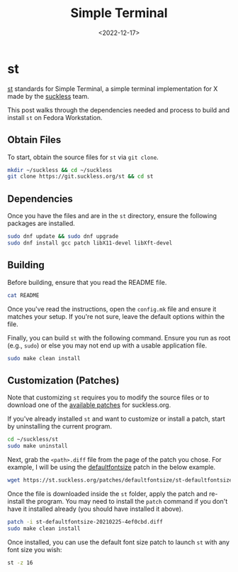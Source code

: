 #+date: <2022-12-17>
#+title: Simple Terminal
#+description: 


* st

[[https://st.suckless.org][st]] standards for Simple Terminal, a simple
terminal implementation for X made by the
[[https://suckless.org][suckless]] team.

This post walks through the dependencies needed and process to build and
install =st= on Fedora Workstation.

** Obtain Files

To start, obtain the source files for =st= via =git clone=.

#+begin_src sh
mkdir ~/suckless && cd ~/suckless
git clone https://git.suckless.org/st && cd st
#+end_src

** Dependencies

Once you have the files and are in the =st= directory, ensure the
following packages are installed.

#+begin_src sh
sudo dnf update && sudo dnf upgrade
sudo dnf install gcc patch libX11-devel libXft-devel
#+end_src

** Building

Before building, ensure that you read the README file.

#+begin_src sh
cat README
#+end_src

Once you've read the instructions, open the =config.mk= file and ensure
it matches your setup. If you're not sure, leave the default options
within the file.

Finally, you can build =st= with the following command. Ensure you run
as root (e.g., =sudo=) or else you may not end up with a usable
application file.

#+begin_src sh
sudo make clean install
#+end_src

** Customization (Patches)

Note that customizing =st= requires you to modify the source files or to
download one of the [[https://st.suckless.org/patches/][available
patches]] for suckless.org.

If you've already installed =st= and want to customize or install a
patch, start by uninstalling the current program.

#+begin_src sh
cd ~/suckless/st
sudo make uninstall
#+end_src

Next, grab the =<path>.diff= file from the page of the patch you chose.
For example, I will be using the
[[https://st.suckless.org/patches/defaultfontsize/][defaultfontsize]]
patch in the below example.

#+begin_src sh
wget https://st.suckless.org/patches/defaultfontsize/st-defaultfontsize-20210225-4ef0cbd.diff
#+end_src

Once the file is downloaded inside the =st= folder, apply the patch and
re-install the program. You may need to install the =patch= command if
you don't have it installed already (you should have installed it
above).

#+begin_src sh
patch -i st-defaultfontsize-20210225-4ef0cbd.diff
sudo make clean install
#+end_src

Once installed, you can use the default font size patch to launch =st=
with any font size you wish:

#+begin_src sh
st -z 16
#+end_src
